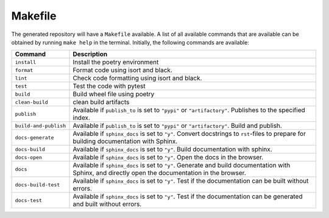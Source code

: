 ============
Makefile
============

The generated repository will have a ``Makefile`` available. A list of all available commands that are available can be obtained by 
running ``make help`` in the terminal. Initially, the following commands are available:

+------------------------+------------------------------------------------------------------------------------------------------------------------------------------------------------+
| Command                | Description                                                                                                                                                |
+========================+============================================================================================================================================================+
| ``install``            | Install the poetry environment                                                                                                                             |
+------------------------+------------------------------------------------------------------------------------------------------------------------------------------------------------+
| ``format``             | Format code using isort and black.                                                                                                                         |
+------------------------+------------------------------------------------------------------------------------------------------------------------------------------------------------+
| ``lint``               | Check code formatting using isort and black.                                                                                                               |
+------------------------+------------------------------------------------------------------------------------------------------------------------------------------------------------+
| ``test``               | Test the code with pytest                                                                                                                                  |
+------------------------+------------------------------------------------------------------------------------------------------------------------------------------------------------+
| ``build``              | Build wheel file using poetry                                                                                                                              |
+------------------------+------------------------------------------------------------------------------------------------------------------------------------------------------------+
| ``clean-build``        | clean build artifacts                                                                                                                                      |
+------------------------+------------------------------------------------------------------------------------------------------------------------------------------------------------+
| ``publish``            | Available if ``publish_to`` is set to ``"pypi"`` or ``"artifactory"``. Publishes to the specified index.                                                   |
+------------------------+------------------------------------------------------------------------------------------------------------------------------------------------------------+
| ``build-and-publish``  | Available if ``publish_to`` is set to ``"pypi"`` or ``"artifactory"``. Build and publish.                                                                  |
+------------------------+------------------------------------------------------------------------------------------------------------------------------------------------------------+
| ``docs-generate``      |  Available if ``sphinx_docs`` is set to ``"y"``. Convert docstrings to ``rst``-files to prepare for building documentation with Sphinx.                    |
+------------------------+------------------------------------------------------------------------------------------------------------------------------------------------------------+
| ``docs-build``         |  Available if ``sphinx_docs`` is set to ``"y"``. Build documentation with sphinx.                                                                          |
+------------------------+------------------------------------------------------------------------------------------------------------------------------------------------------------+
| ``docs-open``          |  Available if ``sphinx_docs`` is set to ``"y"``. Open the docs in the browser.                                                                             |
+------------------------+------------------------------------------------------------------------------------------------------------------------------------------------------------+
| ``docs``               |  Available if ``sphinx_docs`` is set to ``"y"``. Generate and build documentation with Sphinx, and directly open the documentation in the browser.         |
+------------------------+------------------------------------------------------------------------------------------------------------------------------------------------------------+
| ``docs-build-test``    |  Available if ``sphinx_docs`` is set to ``"y"``. Test if the documentation can be built without errors.                                                    |
+------------------------+------------------------------------------------------------------------------------------------------------------------------------------------------------+
| ``docs-test``          |  Available if ``sphinx_docs`` is set to ``"y"``. Test if the documentation can be generated and built without errors.                                      |
+------------------------+------------------------------------------------------------------------------------------------------------------------------------------------------------+

